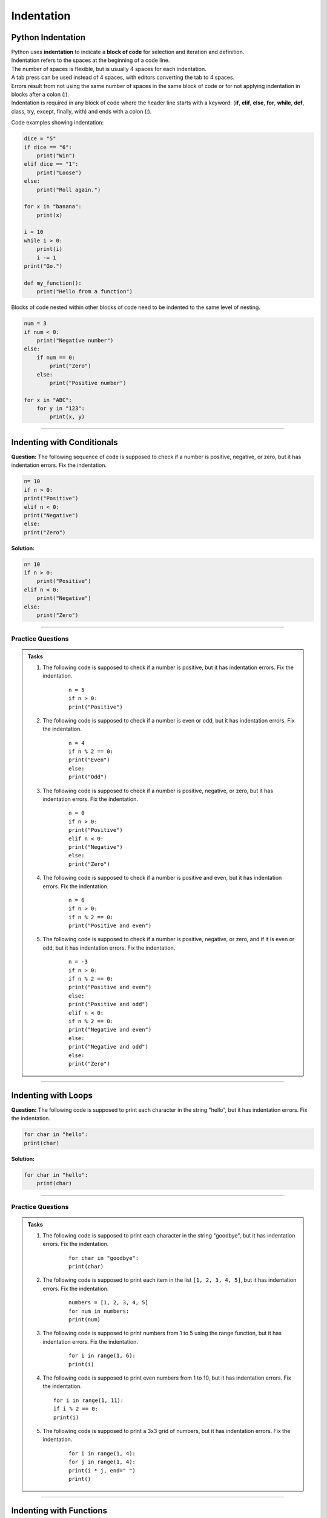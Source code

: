 ==========================
Indentation
==========================

Python Indentation
----------------------

| Python uses **indentation** to indicate a **block of code** for selection and iteration and definition.
| Indentation refers to the spaces at the beginning of a code line.
| The number of spaces is flexible, but is usually 4 spaces for each indentation.
| A tab press can be used instead of 4 spaces, with editors converting the tab to 4 spaces.
| Errors result from not using the same number of spaces in the same block of code or for not applying indentation in blocks after a colon (:).

| Indentation is required in any block of code where the header line starts with a keyword: (**if**, **elif**, **else**, **for**, **while**, **def**, class, try, except, finally, with) and ends with a colon (:).


Code examples showing indentation:

.. image:: images/indenting.png
    :scale: 52 %
    :align: left
    :alt: indenting

.. code-block:: python

    dice = "5"
    if dice == "6":
        print("Win")
    elif dice == "1":
        print("Loose")
    else:
        print("Roll again.")

    for x in "banana":
        print(x)

    i = 10
    while i > 0:
        print(i)
        i -= 1
    print("Go.")

    def my_function():
        print("Hello from a function")




Blocks of code nested within other blocks of code need to be indented to the same level of nesting.

.. image:: images/nested_indenting.png
    :scale: 40 %
    :align: left
    :alt: nested_indenting

.. code-block:: python

    num = 3
    if num < 0:
        print("Negative number")
    else:
        if num == 0:
            print("Zero")
        else:
            print("Positive number")

    for x in "ABC":
        for y in "123":
            print(x, y)

----

Indenting with Conditionals
----------------------------------

**Question:**
The following sequence of code is supposed to check if a number is positive, negative, or zero, but it has indentation errors. Fix the indentation.

.. code-block:: python

    n= 10
    if n > 0:
    print("Positive")
    elif n < 0:
    print("Negative")
    else:
    print("Zero")

**Solution:**

.. code-block:: python

    n= 10
    if n > 0:
        print("Positive")
    elif n < 0:
        print("Negative")
    else:
        print("Zero")


----

Practice Questions
~~~~~~~~~~~~~~~~~~~~~~~~

.. admonition:: Tasks

    #. The following code is supposed to check if a number is positive, but it has indentation errors. Fix the indentation.

        ::

            n = 5
            if n > 0:
            print("Positive")

    #. The following code is supposed to check if a number is even or odd, but it has indentation errors. Fix the indentation.

        ::

            n = 4
            if n % 2 == 0:
            print("Even")
            else:
            print("Odd")

    #. The following code is supposed to check if a number is positive, negative, or zero, but it has indentation errors. Fix the indentation.

        ::

            n = 0
            if n > 0:
            print("Positive")
            elif n < 0:
            print("Negative")
            else:
            print("Zero")

    #. The following code is supposed to check if a number is positive and even, but it has indentation errors. Fix the indentation.

        ::

            n = 6
            if n > 0:
            if n % 2 == 0:
            print("Positive and even")

    #. The following code is supposed to check if a number is positive, negative, or zero, and if it is even or odd, but it has indentation errors. Fix the indentation.

        ::

            n = -3
            if n > 0:
            if n % 2 == 0:
            print("Positive and even")
            else:
            print("Positive and odd")
            elif n < 0:
            if n % 2 == 0:
            print("Negative and even")
            else:
            print("Negative and odd")
            else:
            print("Zero")


    .. dropdown::
        :icon: codescan
        :color: primary
        :class-container: sd-dropdown-container

        .. tab-set::

            .. tab-item:: Q1

                The following code is supposed to check if a number is positive, but it has indentation errors. Fix the indentation.

                .. code-block:: python

                    n = 5
                    if n > 0:
                        print("Positive")

            .. tab-item:: Q2

                The following code is supposed to check if a number is even or odd, but it has indentation errors. Fix the indentation.

                .. code-block:: python

                    n = 4
                    if n % 2 == 0:
                        print("Even")
                    else:
                        print("Odd")

            .. tab-item:: Q3

                The following code is supposed to check if a number is positive, negative, or zero, but it has indentation errors. Fix the indentation.

                .. code-block:: python

                    n = 0
                    if n > 0:
                        print("Positive")
                    elif n < 0:
                        print("Negative")
                    else:
                        print("Zero")

            .. tab-item:: Q4

                The following code is supposed to check if a number is positive and even, but it has indentation errors. Fix the indentation.

                .. code-block:: python

                        n = 6
                        if n > 0:
                            if n % 2 == 0:
                                print("Positive and even")

            .. tab-item:: Q5

                The following code is supposed to check if a number is positive, negative, or zero, and if it is even or odd, but it has indentation errors. Fix the indentation.

                .. code-block:: python

                    n = -3
                    if n > 0:
                        if n % 2 == 0:
                            print("Positive and even")
                        else:
                            print("Positive and odd")
                    elif n < 0:
                        if n % 2 == 0:
                            print("Negative and even")
                        else:
                            print("Negative and odd")
                    else:
                        print("Zero")

----

Indenting with Loops
-----------------------

**Question:**
The following code is supposed to print each character in the string "hello", but it has indentation errors. Fix the indentation.

.. code-block:: python

    for char in "hello":
    print(char)

**Solution:**

.. code-block:: python

    for char in "hello":
        print(char)

----

Practice Questions
~~~~~~~~~~~~~~~~~~~~~~~~

.. admonition:: Tasks

    #. The following code is supposed to print each character in the string "goodbye", but it has indentation errors. Fix the indentation.

        ::

            for char in "goodbye":
            print(char)

    #. The following code is supposed to print each item in the list ``[1, 2, 3, 4, 5]``, but it has indentation errors. Fix the indentation.

        ::

            numbers = [1, 2, 3, 4, 5]
            for num in numbers:
            print(num)

    #. The following code is supposed to print numbers from 1 to 5 using the range function, but it has indentation errors. Fix the indentation.

        ::

            for i in range(1, 6):
            print(i)

    #.  The following code is supposed to print even numbers from 1 to 10, but it has indentation errors. Fix the indentation.

        ::

            for i in range(1, 11):
            if i % 2 == 0:
            print(i)

    #. The following code is supposed to print a 3x3 grid of numbers, but it has indentation errors. Fix the indentation.

        ::

            for i in range(1, 4):
            for j in range(1, 4):
            print(i * j, end=" ")
            print()

    .. dropdown::
        :icon: codescan
        :color: primary
        :class-container: sd-dropdown-container

        .. tab-set::

            .. tab-item:: Q1

                The following code is supposed to print each character in the string "goodbye", but it has indentation errors. Fix the indentation.

                .. code-block:: python

                    for char in "goodbye":
                        print(char)

            .. tab-item:: Q2

                The following code is supposed to print each item in the list ``[1, 2, 3, 4, 5]``, but it has indentation errors. Fix the indentation.

                .. code-block:: python

                    numbers = [1, 2, 3, 4, 5]
                    for num in numbers:
                        print(num)

            .. tab-item:: Q3

                The following code is supposed to print numbers from 1 to 5 using the range function, but it has indentation errors. Fix the indentation.

                .. code-block:: python

                    for i in range(1, 6):
                        print(i)

            .. tab-item:: Q4

                The following code is supposed to print even numbers from 1 to 10, but it has indentation errors. Fix the indentation

                .. code-block:: python

                    for i in range(1, 11):
                        if i % 2 == 0:
                            print(i)

            .. tab-item:: Q5

                The following code is supposed to print a 3x3 grid of numbers, but it has indentation errors. Fix the indentation.

                .. code-block:: python

                    for i in range(1, 4):
                        for j in range(1, 4):
                            print(i * j, end=" ")
                        print()

----

Indenting with Functions
----------------------------

**Question:**
The following function is supposed to print a greeting message, but it has indentation errors. Fix the indentation.

.. code-block:: python

    def greet(name):
    print(f"Hello, {name}!")

**Solution:**

.. code-block:: python

    def greet(name):
        print(f"Hello, {name}!")


----

Practice Questions
~~~~~~~~~~~~~~~~~~~~~~~~

.. admonition:: Tasks

    #. The following function, which adds two numbers, has indentation errors. Fix the indentation.

        ::

            def add_numbers(a, b):
            result = a + b
            return result

    #. The following function, which checks whether a number is even or not, has indentation errors. Fix the indentation.

        ::

            def check_even(number):
            if number % 2 == 0:
            return True
            else:
            return False

    #. The following function, which sums a list of numbers, contains indentation errors. Fix the indentation.

        ::

            def sum_list(numbers):
            total = 0
            for num in numbers:
            total += num
            return total

    #. The following function, which categorizes an age into one of three categories, has indentation errors. Fix the indentation.

        ::

            def categorize_age(age):
            if age < 13:
            category = 'Child'
            elif age < 20:
            category = 'Teenager'
            else:
            category = 'Adult'
            return category

    #. The following function, which returns the maximum number in a list, has indentation errors. Fix the indentation.

        ::

            def find_max(numbers):
            max_num = numbers[0]
            for num in numbers:
            if num > max_num:
            max_num = num
            return max_num


    .. dropdown::
        :icon: codescan
        :color: primary
        :class-container: sd-dropdown-container

        .. tab-set::

            .. tab-item:: Q1

                The following function, which adds two numbers, has indentation errors. Fix the indentation.

                .. code-block:: python

                    def add_numbers(a, b):
                        result = a + b
                        return result

            .. tab-item:: Q2

                The following function, which checks whether a number is even or not, has indentation errors. Fix the indentation.

                .. code-block:: python

                    def check_even(number):
                        if number % 2 == 0:
                            return True
                        else:
                            return False

            .. tab-item:: Q3

                The following function, which sums a list of numbers, contains indentation errors. Fix the indentation.

                .. code-block:: python

                    def sum_list(numbers):
                        total = 0
                        for num in numbers:
                            total += num
                        return total

            .. tab-item:: Q4

                The following function, which categorizes an age into one of three categories, has indentation errors. Fix the indentation.

                .. code-block:: python

                    def categorize_age(age):
                        if age < 13:
                            category = 'Child'
                        elif age < 20:
                            category = 'Teenager'
                        else:
                            category = 'Adult'
                        return category


            .. tab-item:: Q5

                The following function, which returns the maximum number in a list, has indentation errors. Fix the indentation.

                .. code-block:: python

                    def find_max(numbers):
                        max_num = numbers[0]
                        for num in numbers:
                            if num > max_num:
                                max_num = num
                        return max_num

